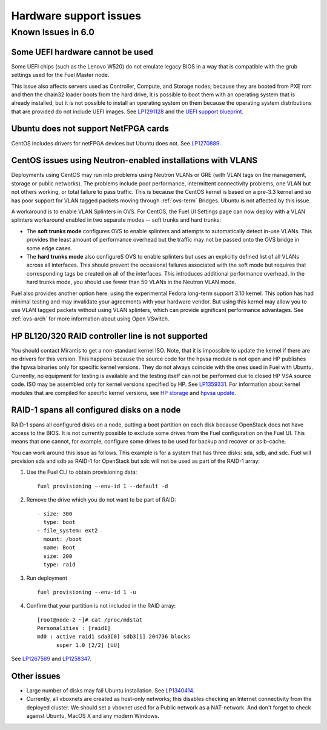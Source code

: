 
.. _hardware-rn:

Hardware support issues
=======================

Known Issues in 6.0
-------------------

Some UEFI hardware cannot be used
+++++++++++++++++++++++++++++++++

Some UEFI chips (such as the Lenovo W520)
do not emulate legacy BIOS
in a way that is compatible with the grub settings
used for the Fuel Master node.

This issue also affects servers used
as Controller, Compute, and Storage nodes;
because they are booted from PXE rom
and then the chain32 loader boots from the hard drive,
it is possible to boot them with an operating system
that is already installed,
but it is not possible to install an operating system on them
because the operating system distributions that are provided
do not include UEFI images.
See `LP1291128 <https://bugs.launchpad.net/fuel/+bug/1291128>`_
and the `UEFI support blueprint
<https://blueprints.launchpad.net/fuel/+spec/uefi-support>`_.

Ubuntu does not support NetFPGA cards
+++++++++++++++++++++++++++++++++++++

CentOS includes drivers for netFPGA devices
but Ubuntu does not.
See `LP1270889 <https://bugs.launchpad.net/fuel/+bug/1270889>`_.

CentOS issues using Neutron-enabled installations with VLANS
++++++++++++++++++++++++++++++++++++++++++++++++++++++++++++

Deployments using CentOS may run into problems
using Neutron VLANs or GRE
(with VLAN tags on the management, storage or public networks).
The problems include poor performance, intermittent connectivity problems,
one VLAN but not others working, or total failure to pass traffic.
This is because the CentOS kernel is based on a pre-3.3 kernel
and so has poor support for VLAN tagged packets
moving through :ref:`ovs-term`  Bridges.
Ubuntu is not affected by this issue.

A workaround is to enable VLAN Splinters in OVS.
For CentOS, the Fuel UI Settings page can now deploy
with a VLAN splinters workaround enabled in two separate modes --
soft trunks and hard trunks:

*  The **soft trunks mode** configures OVS to enable splinters
   and attempts to automatically detect in-use VLANs.
   This provides the least amount of performance overhead
   but the traffic may not be passed onto the OVS bridge in some edge cases.

*  The **hard trunks mode** also configureS OVS to enable splinters
   but uses an explicitly defined list of all VLANs across all interfaces.
   This should prevent the occasional failures associated with the soft mode
   but requires that corresponding tags be created on all of the interfaces.
   This introduces additional performance overhead.
   In the hard trunks mode,
   you should use fewer than 50 VLANs in the Neutron VLAN mode.

Fuel also provides another option here:
using the experimental Fedora long-term support 3.10 kernel.
This option has had minimal testing
and may invalidate your agreements with your hardware vendor.
But using this kernel may allow you to use VLAN tagged packets
without using VLAN splinters,
which can provide significant performance advantages.
See :ref:`ovs-arch`
for more information about using Open VSwitch.

HP BL120/320 RAID controller line is not supported
++++++++++++++++++++++++++++++++++++++++++++++++++

You should contact Mirantis to get a non-standard kernel ISO.
Note, that it is impossible to update the kernel if there are no drivers for this
version. This happens because the source code for the hpvsa module is not open and
HP publishes the hpvsa binaries only for specific kernel versions.
They do not always coincide with the ones used in Fuel with Ubuntu.
Currently, no equipment for testing is available and the testing itself can not
be performed due to closed HP VSA source code. ISO may be assembled only for kernel
versions specified by HP. See `LP1359331 <https://bugs.launchpad.net/bugs/1359331>`_.
For information about kernel modules that are compiled for specific kernel versions,
see `HP storage <https://launchpad.net/~hp-iss-team/+archive/ubuntu/hp-storage>`_ and
`hpvsa update <https://launchpad.net/~hp-iss-team/+archive/ubuntu/hpvsa-update>`_.

RAID-1 spans all configured disks on a node
+++++++++++++++++++++++++++++++++++++++++++

RAID-1 spans all configured disks on a node,
putting a boot partition on each disk
because OpenStack does not have access to the BIOS.
It is not currently possible to exclude some drives
from the Fuel configuration on the Fuel UI.
This means that one cannot, for example,
configure some drives to be used for backup and recover
or as b-cache.

You can work around this issue as follows.
This example is for a system that has three disks: sda, sdb, and sdc.
Fuel will provision sda and sdb as RAID-1 for OpenStack
but sdc will not be used  as part of the RAID-1 array:

#. Use the Fuel CLI to obtain provisioning data:
   ::

     fuel provisioning --env-id 1 --default -d

#. Remove the drive which you do not want to be part of RAID:
   ::

     - size: 300
       type: boot
     - file_system: ext2
       mount: /boot
       name: Boot
       size: 200
       type: raid


#. Run deployment
   ::

     fuel provisioning --env-id 1 -u
#. Confirm that your partition is not included in the RAID array:
   ::

     [root@node-2 ~]# cat /proc/mdstat
     Personalities : [raid1]
     md0 : active raid1 sda3[0] sdb3[1] 204736 blocks
           super 1.0 [2/2] [UU]


See `LP1267569 <https://bugs.launchpad.net/fuel/+bug/1267569>`_
and `LP1258347 <https://bugs.launchpad.net/fuel/+bug/1258347>`_.

Other issues
++++++++++++

* Large number of disks may fail Ubuntu installation.
  See `LP1340414 <https://bugs.launchpad.net/bugs/1340414>`_.

* Currently, all vboxnets are created as host-only networks;
  this disables checking an Internet connectivity from the deployed cluster.
  We should set a vboxnet used for a Public network as a NAT-network. And don't forget to check against Ubuntu, MacOS X and any modern Windows.
